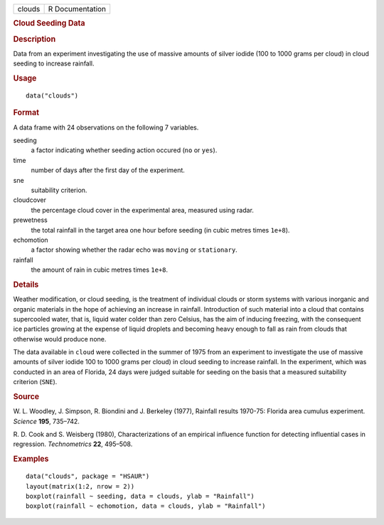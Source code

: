 .. container::

   .. container::

      ====== ===============
      clouds R Documentation
      ====== ===============

      .. rubric:: Cloud Seeding Data
         :name: cloud-seeding-data

      .. rubric:: Description
         :name: description

      Data from an experiment investigating the use of massive amounts
      of silver iodide (100 to 1000 grams per cloud) in cloud seeding to
      increase rainfall.

      .. rubric:: Usage
         :name: usage

      ::

         data("clouds")

      .. rubric:: Format
         :name: format

      A data frame with 24 observations on the following 7 variables.

      seeding
         a factor indicating whether seeding action occured (``no`` or
         ``yes``).

      time
         number of days after the first day of the experiment.

      sne
         suitability criterion.

      cloudcover
         the percentage cloud cover in the experimental area, measured
         using radar.

      prewetness
         the total rainfall in the target area one hour before seeding
         (in cubic metres times ``1e+8``).

      echomotion
         a factor showing whether the radar echo was ``moving`` or
         ``stationary``.

      rainfall
         the amount of rain in cubic metres times ``1e+8``.

      .. rubric:: Details
         :name: details

      Weather modification, or cloud seeding, is the treatment of
      individual clouds or storm systems with various inorganic and
      organic materials in the hope of achieving an increase in
      rainfall. Introduction of such material into a cloud that contains
      supercooled water, that is, liquid water colder than zero Celsius,
      has the aim of inducing freezing, with the consequent ice
      particles growing at the expense of liquid droplets and becoming
      heavy enough to fall as rain from clouds that otherwise would
      produce none.

      The data available in ``cloud`` were collected in the summer of
      1975 from an experiment to investigate the use of massive amounts
      of silver iodide 100 to 1000 grams per cloud) in cloud seeding to
      increase rainfall. In the experiment, which was conducted in an
      area of Florida, 24 days were judged suitable for seeding on the
      basis that a measured suitability criterion (``SNE``).

      .. rubric:: Source
         :name: source

      W. L. Woodley, J. Simpson, R. Biondini and J. Berkeley (1977),
      Rainfall results 1970-75: Florida area cumulus experiment.
      *Science* **195**, 735–742.

      R. D. Cook and S. Weisberg (1980), Characterizations of an
      empirical influence function for detecting influential cases in
      regression. *Technometrics* **22**, 495–508.

      .. rubric:: Examples
         :name: examples

      ::

           data("clouds", package = "HSAUR")
           layout(matrix(1:2, nrow = 2))
           boxplot(rainfall ~ seeding, data = clouds, ylab = "Rainfall")
           boxplot(rainfall ~ echomotion, data = clouds, ylab = "Rainfall")    
